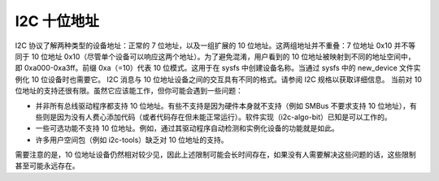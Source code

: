 =====================
I2C 十位地址
=====================

I2C 协议了解两种类型的设备地址：正常的 7 位地址，以及一组扩展的 10 位地址。这两组地址并不重叠：7 位地址 0x10 并不等同于 10 位地址 0x10（尽管单个设备可以响应这两个地址）。为了避免混淆，用户看到的 10 位地址被映射到不同的地址空间中，即 0xa000-0xa3ff。前缀 0xa（=10）代表 10 位模式。这用于在 sysfs 中创建设备名称。当通过 sysfs 中的 new_device 文件实例化 10 位设备时也需要它。
I2C 消息与 10 位地址设备之间的交互具有不同的格式。请参阅 I2C 规格以获取详细信息。
当前对 10 位地址的支持还很有限。虽然它应该能工作，但你可能会遇到一些问题：

* 并非所有总线驱动程序都支持 10 位地址。有些不支持是因为硬件本身就不支持（例如 SMBus 不要求支持 10 位地址），有些则是因为没有人费心添加代码（或者代码存在但未能正常运行）。软件实现（i2c-algo-bit）已知是可以工作的。
* 一些可选功能不支持 10 位地址。例如，通过其驱动程序自动检测和实例化设备的功能就是如此。
* 许多用户空间包（例如 i2c-tools）缺乏对 10 位地址的支持。

需要注意的是，10 位地址设备仍然相对较少见，因此上述限制可能会长时间存在，如果没有人需要解决这些问题的话，这些限制甚至可能永远存在。
